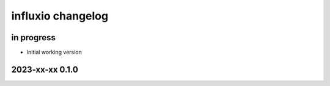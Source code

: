##################
influxio changelog
##################


in progress
===========
- Initial working version


2023-xx-xx 0.1.0
================
